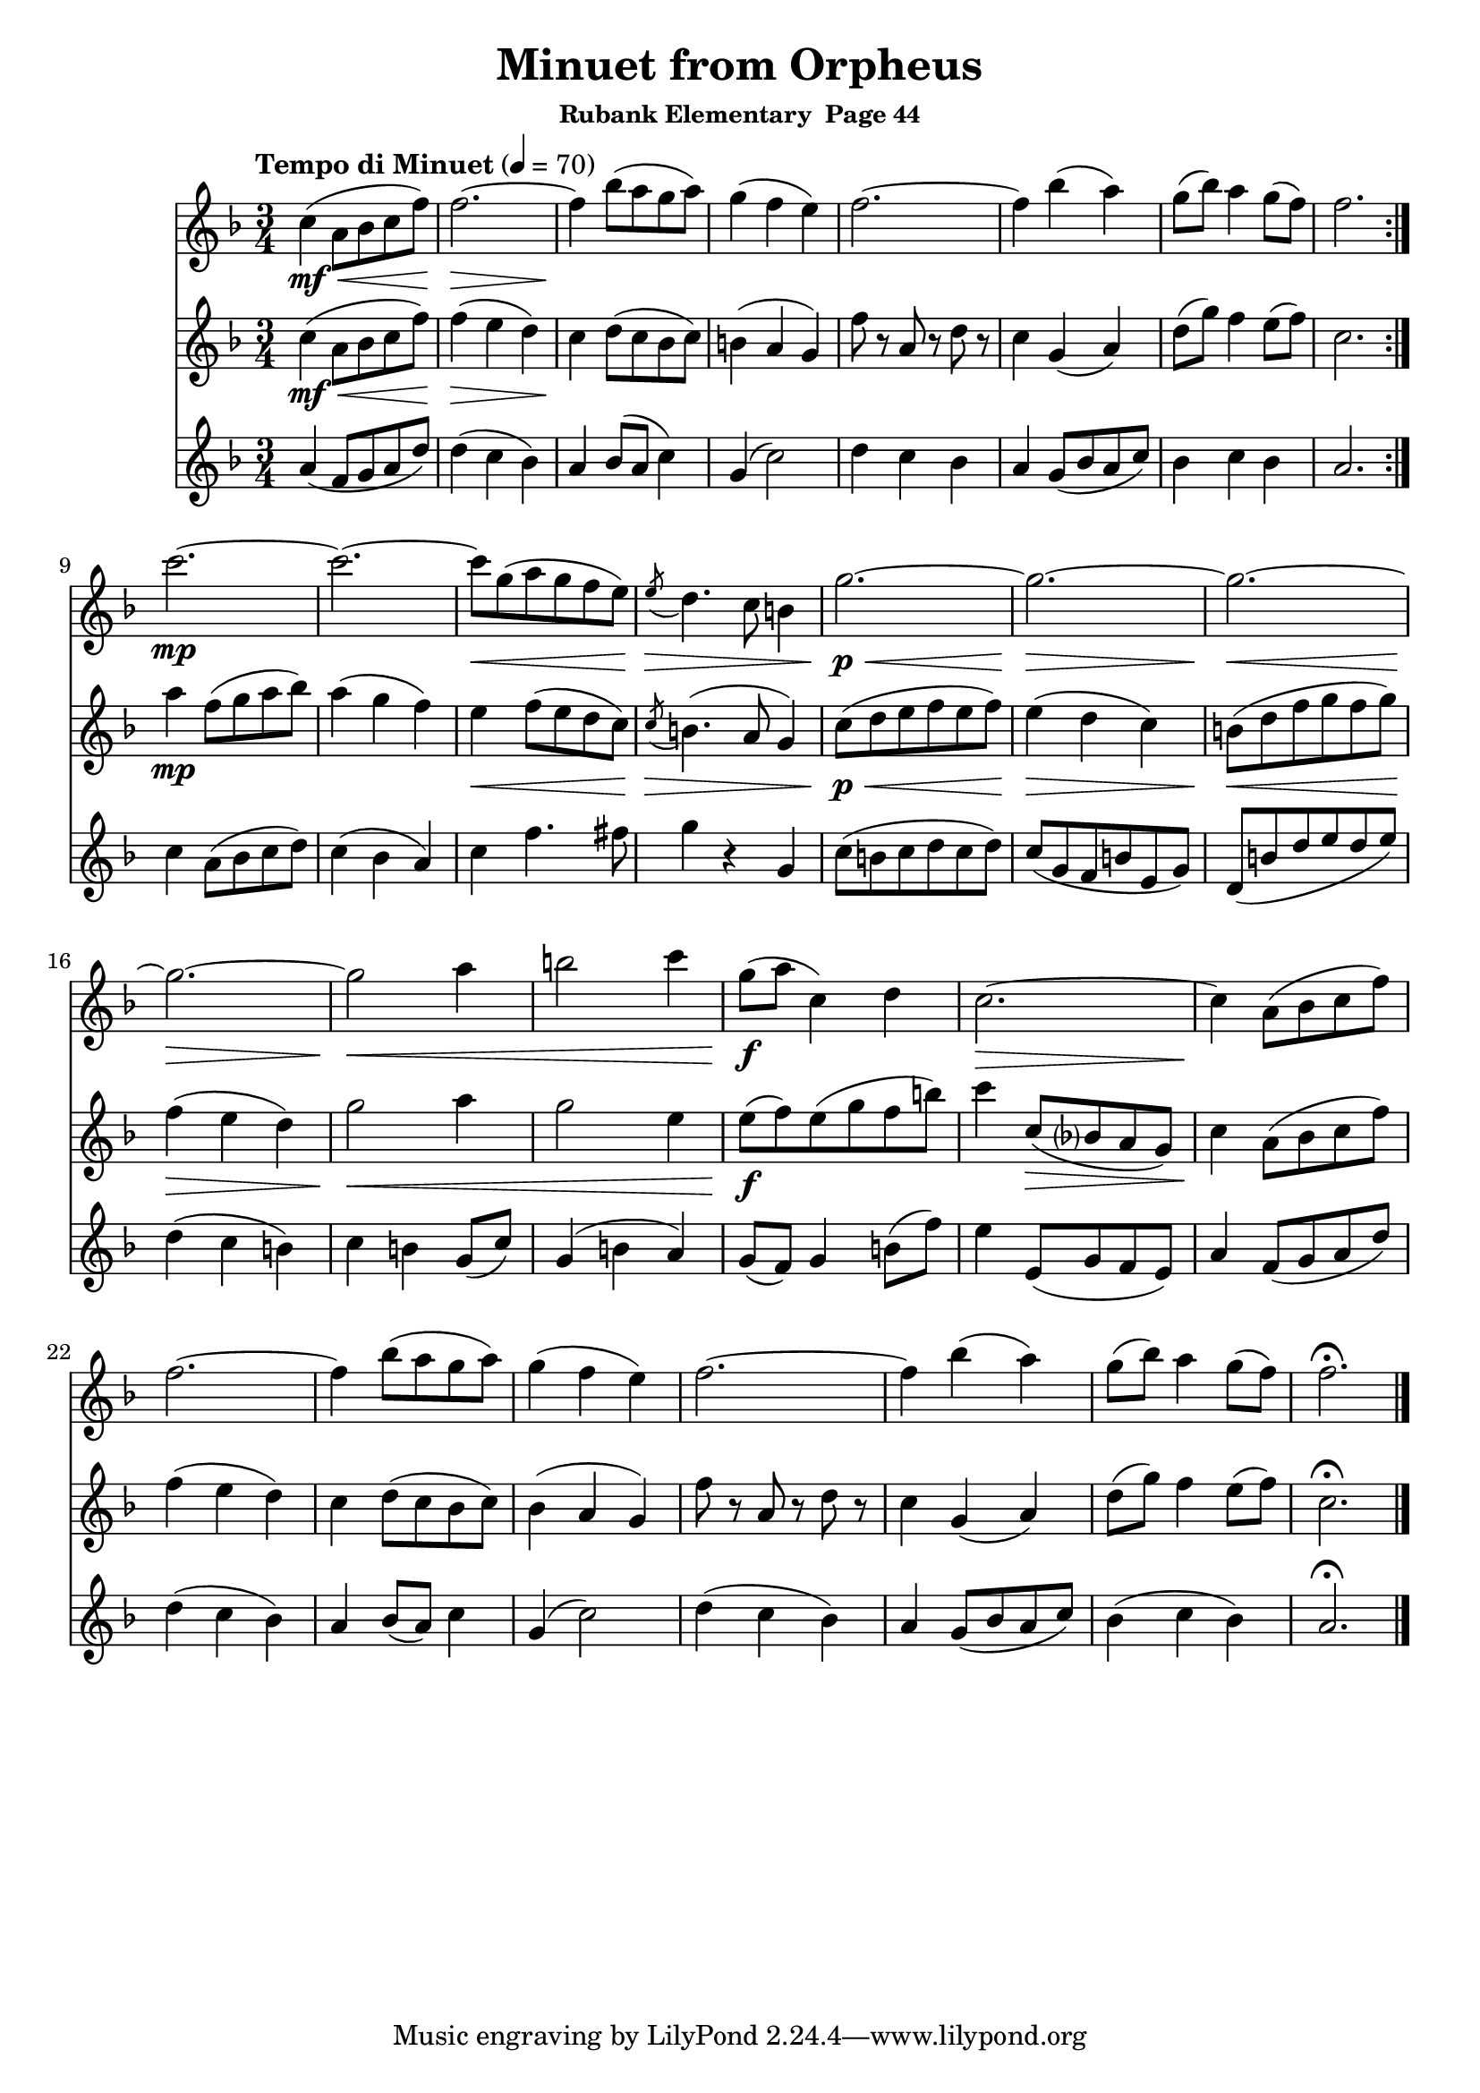 \header {
	title = "Minuet from Orpheus"
	subsubtitle="Rubank Elementary  Page 44"
}

flute_a = \new Staff {
	\set Staff.midiInstrument = #"flute"
	\relative c' {
		\clef treble
		\key f \major
		\time 3/4
		\tempo "Tempo di Minuet" 4 = 70

		\repeat volta 2 {
			c'4(\mf\< a8 bes c f) f2.~\> f4\! bes8( a g a) g4( f e) f2.~ f4 bes4( a) g8( bes) a4 g8( f) f2.
		}
		\break
		c'2.~\mp c2.~ c8\< g( a g f e) \acciaccatura e8\> d4. c8 b4 g'2.~\p\< g2.~\> g2.~\<
		g2.~\> g2\< a4 b2 c4 g8(\f a c,4) d c2.~\> c4\! a8( bes c f)
		f2.~ f4 bes8( a g a) g4( f e) f2.~ f4 bes( a) g8( bes) a4 g8( f) f2.\fermata

		\bar "|."
	}
}

flute_b = \new Staff {
	\set Staff.midiInstrument = #"flute"
	\relative c' {
		\key f \major

		\repeat volta 2 {
			c'4(\mf\< a8 bes c f) f4(\> e d) c\! d8( c bes c) b4( a g) f'8 r a, r d r c4 g( a) d8( g) f4 e8( f) c2.
		}
		a'4\mp f8( g a bes) a4( g f) e\< f8( e d c) \acciaccatura c\> b4.( a8 g4) c8(\p\< d e f e f) e4(\> d c) b8(\< d f g f g)
		f4(\> e d) g2\< a4 g2 e4 e8(\f f) e( g f b) c4 c,8(\> bes? a g) c4\! a8( bes c f)
		f4( e d) c4 d8( c bes c) bes4( a g) f'8 r a, r d r c4 g( a) d8( g) f4 e8( f) c2.\fermata
	}
}

flute_c = \new Staff {
	\set Staff.midiInstrument = #"flute"
	\relative c' {
		\key f \major
		\repeat volta 2 {
			a'4( f8 g a d) d4( c bes) a bes8( a c4) g4( c2) d4 c bes a g8( bes a c) bes4 c bes a2.
		}
		c4 a8( bes c d) c4( bes a) c f4. fis8 g4 r g, c8( b c d c d) c( g f b e, g) d( b' d e d e)
		d4( c b) c b g8( c) g4( b a) g8( f) g4 b8( f') e4 e,8( g f e) a4 f8( g a d)
		d4( c bes) a bes8( a) c4 g( c2) d4( c bes) a g8( bes a c) bes4( c bes) a2.\fermata |

	}
}




\score {
	<<
		\flute_a
		\flute_b
		\flute_c
	>>


	\layout { }
	\midi { }
}
\version "2.18.2"

